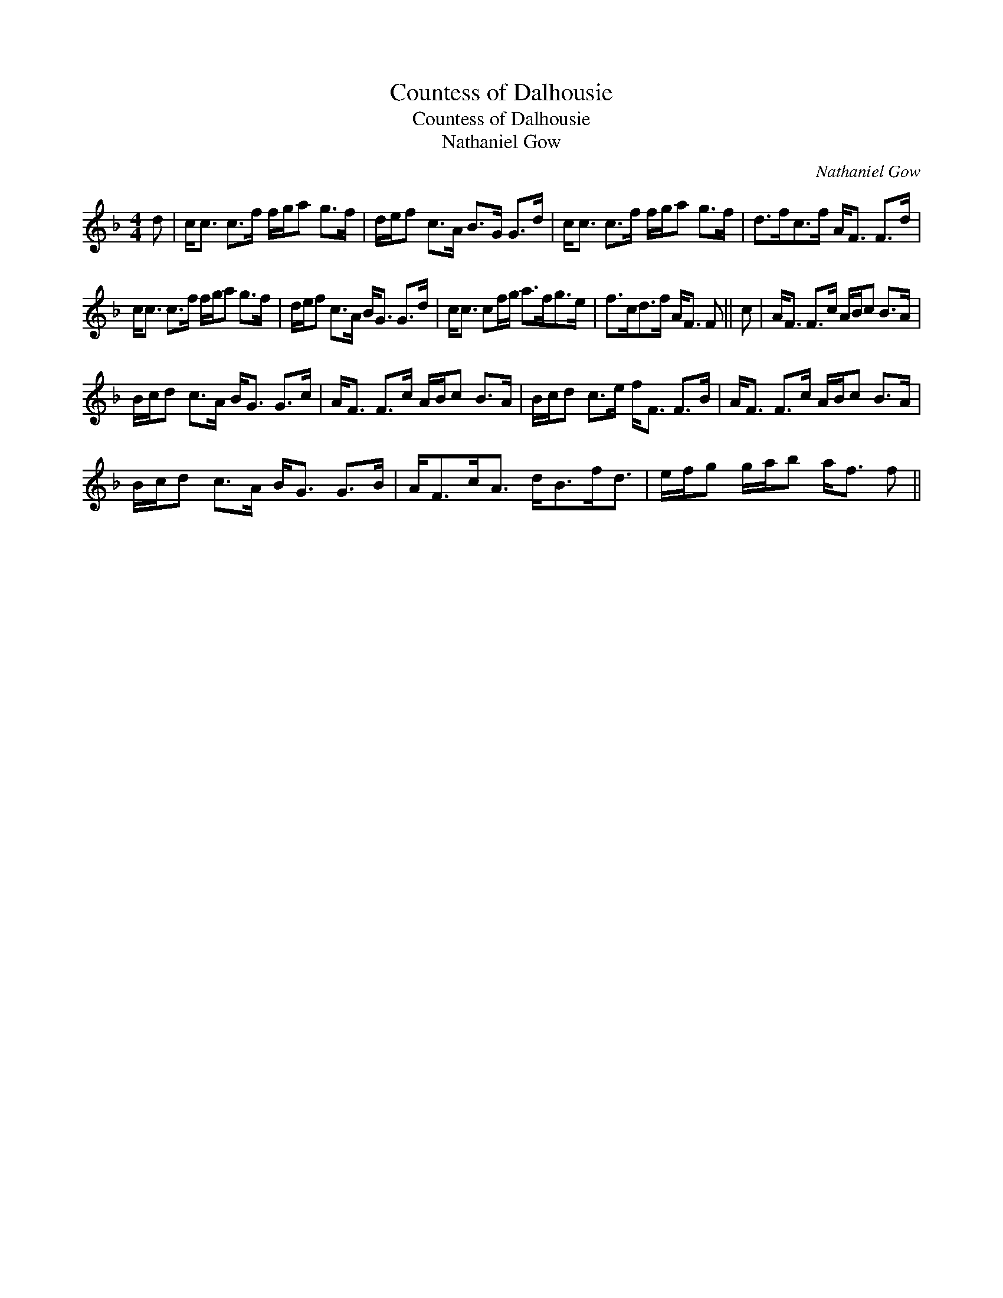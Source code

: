 X:1
T:Countess of Dalhousie
T:Countess of Dalhousie
T:Nathaniel Gow
C:Nathaniel Gow
L:1/8
M:4/4
K:F
V:1 treble 
V:1
 d | c<c c>f f/g/a g>f | d/e/f c>A B>G G>d | c<c c>f f/g/a g>f | d>fc>f A<F F>d | %5
 c<c c>f f/g/a g>f | d/e/f c>A B<G G>d | c<c cf/g/ a>fg>e | f>cd>f A<F F || c | A<F F>c A/B/c B>A | %11
 B/c/d c>A B<G G>c | A<F F>c A/B/c B>A | B/c/d c>e f<F F>B | A<F F>c A/B/c B>A | %15
 B/c/d c>A B<G G>B | A<Fc<A d<Bf<d | e/f/g g/a/b a<f f || %18

